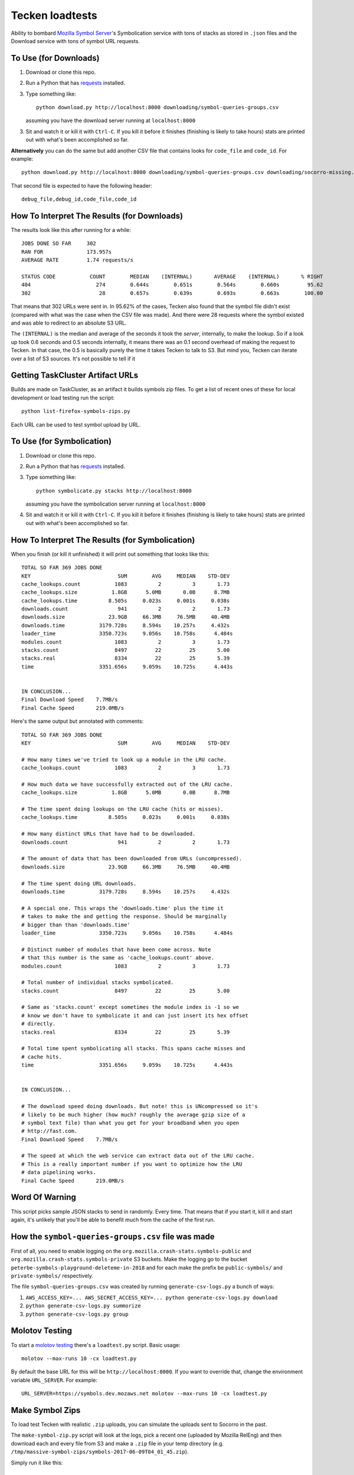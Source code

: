 Tecken loadtests
================

Ability to bombard `Mozilla Symbol Server <https://github.com/mozilla-services/tecken>`__'s
Symbolication service with tons of stacks as stored in ``.json`` files and the
Download service with tons of symbol URL requests.

To Use (for Downloads)
----------------------

1. Download or clone this repo.

2. Run a Python that has
   `requests <http://requests.readthedocs.io/en/master/>`__
   installed.

3. Type something like::

       python download.py http://localhost:8000 downloading/symbol-queries-groups.csv

   assuming you have the download server running at ``localhost:8000``

3. Sit and watch it or kill it with ``Ctrl-C``. If you kill it before it
   finishes (finishing is likely to take hours) stats are printed out
   with what's been accomplished so far.

**Alternatively** you can do the same but add another CSV file that
contains looks for ``code_file`` and ``code_id``. For example:

::

   python download.py http://localhost:8000 downloading/symbol-queries-groups.csv downloading/socorro-missing.csv

That second file is expected to have the following header:

::

   debug_file,debug_id,code_file,code_id


How To Interpret The Results (for Downloads)
--------------------------------------------

The results look like this after running for a while:

::

   JOBS DONE SO FAR     302
   RAN FOR              173.957s
   AVERAGE RATE         1.74 requests/s

   STATUS CODE           COUNT        MEDIAN    (INTERNAL)       AVERAGE    (INTERNAL)       % RIGHT
   404                     274        0.644s        0.651s        0.564s        0.660s         95.62
   302                      28        0.657s        0.639s        0.693s        0.663s        100.00

That means that 302 URLs were sent in. In 95.62% of the cases, Tecken
also found that the symbol file didn't exist (compared with what was the
case when the CSV file was made). And there were 28 requests where the
symbol existed and was able to redirect to an absolute S3 URL.

The ``(INTERNAL)`` is the median and average of the seconds it took the
*server*, internally, to make the lookup. So if a look up took 0.6
seconds and 0.5 seconds internally, it means there was an 0.1 second
overhead of making the request to Tecken. In that case, the 0.5 is
basically purely the time it takes Tecken to talk to S3. But mind you,
Tecken can iterate over a list of S3 sources. It's not possible to tell
if it

Getting TaskCluster Artifact URLs
---------------------------------

Builds are made on TaskCluster, as an artifact it builds symbols zip
files. To get a list of recent ones of these for local development or
load testing run the script:

::

   python list-firefox-symbols-zips.py

Each URL can be used to test symbol upload by URL.

To Use (for Symbolication)
--------------------------

1. Download or clone this repo.

2. Run a Python that has
   `requests <http://requests.readthedocs.io/en/master/>`__
   installed.

3. Type something like::
   
       python symbolicate.py stacks http://localhost:8000

   assuming you have the symbolication server running at ``localhost:8000``

4. Sit and watch it or kill it with ``Ctrl-C``. If you kill it before it
   finishes (finishing is likely to take hours) stats are printed out
   with what's been accomplished so far.

How To Interpret The Results (for Symbolication)
------------------------------------------------

When you finish (or kill it unfinished) it will print out something that
looks like this:

::

   TOTAL SO FAR 369 JOBS DONE
   KEY                            SUM        AVG     MEDIAN    STD-DEV
   cache_lookups.count           1083          2          3       1.73
   cache_lookups.size           1.8GB      5.0MB       0.0B      8.7MB
   cache_lookups.time          8.505s     0.023s     0.001s     0.038s
   downloads.count                941          2          2       1.73
   downloads.size              23.9GB     66.3MB     76.5MB     40.4MB
   downloads.time           3179.728s     8.594s    10.257s     4.432s
   loader_time              3350.723s     9.056s    10.758s      4.484s
   modules.count                 1083          2          3       1.73
   stacks.count                  8497         22         25       5.00
   stacks.real                   8334         22         25       5.39
   time                     3351.656s     9.059s    10.725s      4.443s


   IN CONCLUSION...
   Final Download Speed    7.7MB/s
   Final Cache Speed       219.0MB/s

Here's the same output but annotated with comments:

::

   TOTAL SO FAR 369 JOBS DONE
   KEY                            SUM        AVG     MEDIAN    STD-DEV

   # How many times we've tried to look up a module in the LRU cache.
   cache_lookups.count           1083          2          3       1.73

   # How much data we have successfully extracted out of the LRU cache.
   cache_lookups.size           1.8GB      5.0MB       0.0B      8.7MB

   # The time spent doing lookups on the LRU cache (hits or misses).
   cache_lookups.time          8.505s     0.023s     0.001s     0.038s

   # How many distinct URLs that have had to be downloaded.
   downloads.count                941          2          2       1.73

   # The amount of data that has been downloaded from URLs (uncompressed).
   downloads.size              23.9GB     66.3MB     76.5MB     40.4MB

   # The time spent doing URL downloads.
   downloads.time           3179.728s     8.594s    10.257s     4.432s

   # A special one. This wraps the 'downloads.time' plus the time it
   # takes to make the and getting the response. Should be marginally
   # bigger than than 'downloads.time'
   loader_time              3350.723s     9.056s    10.758s      4.484s

   # Distinct number of modules that have been come across. Note
   # that this number is the same as 'cache_lookups.count' above.
   modules.count                 1083          2          3       1.73

   # Total number of individual stacks symbolicated.
   stacks.count                  8497         22         25       5.00

   # Same as 'stacks.count' except sometimes the module index is -1 so we
   # know we don't have to symbolicate it and can just insert its hex offset
   # directly.
   stacks.real                   8334         22         25       5.39

   # Total time spent symbolicating all stacks. This spans cache misses and
   # cache hits.
   time                     3351.656s     9.059s    10.725s      4.443s


   IN CONCLUSION...

   # The download speed doing downloads. But note! this is UNcompressed so it's
   # likely to be much higher (how much? roughly the average gzip size of a
   # symbol text file) than what you get for your broadband when you open
   # http://fast.com.
   Final Download Speed    7.7MB/s

   # The speed at which the web service can extract data out of the LRU cache.
   # This is a really important number if you want to optimize how the LRU
   # data pipelining works.
   Final Cache Speed       219.0MB/s

Word Of Warning
---------------

This script picks sample JSON stacks to send in randomly. Every time.
That means that if you start it, kill it and start again, it's unlikely
that you'll be able to benefit much from the cache of the first run.

How the ``symbol-queries-groups.csv`` file was made
---------------------------------------------------

First of all, you need to enable logging on the
``org.mozilla.crash-stats.symbols-public`` and
``org.mozilla.crash-stats.symbols-private`` S3 buckets. Make the logging
go to the bucket ``peterbe-symbols-playground-deleteme-in-2018`` and for
each make the prefix be ``public-symbols/`` and ``private-symbols/``
respectively.

The file ``symbol-queries-groups.csv`` was created by running
``generate-csv-logs.py`` a bunch of ways:

#. ``AWS_ACCESS_KEY=... AWS_SECRET_ACCESS_KEY=... python generate-csv-logs.py download``

#. ``python generate-csv-logs.py summorize``

#. ``python generate-csv-logs.py group``

Molotov Testing
---------------

To start a `molotov testing <https://molotov.readthedocs.io/>`__ there's
a ``loadtest.py`` script. Basic usage:

::

   molotov --max-runs 10 -cx loadtest.py

By default the base URL for this will be ``http://localhost:8000``. If
you want to override that, change the environment variable
``URL_SERVER``. For example:

::

   URL_SERVER=https://symbols.dev.mozaws.net molotov --max-runs 10 -cx loadtest.py

Make Symbol Zips
----------------

To load test Tecken with realistic ``.zip`` uploads, you can simulate
the uploads sent to Socorro in the past.

The ``make-symbol-zip.py`` script will look at the logs, pick a recent
one (uploaded by Mozilla RelEng) and then download each and every file
from S3 and make a ``.zip`` file in your temp directory (e.g.
``/tmp/massive-symbol-zips/symbols-2017-06-09T04_01_45.zip``).

Simply run it like this::

::

   python make-symbol-zip.py

In the stdout, it should say where it was saved.

Now you can use that to upload. For example:

::

   curl -X POST -H "Auth-Token: YYYYYYY" --form myfile.zip=@/tmp/massive-symbol-zips/symbols-2017-06-09T04_01_45.zip http://localhost:8000/upload/

Test Symbol Upload
------------------

First you have to make a bunch of ``.zip`` files. See the section above
on "Make Symbol Zips". That script uses the same default save directory
as ``upload-symbol-zips.py``. This script picks random ``.zip`` files
from that directory where they're temporarily saved. This script will
actually go ahead and make the upload.

First try:

::

   python upload-symbol-zips.py --help

By default, it will upload 1 random ``.zip`` file to
``http://localhost:8000/upload``. All the uploads are synchronous.

This does require an ``Auth-Token`` (aka. "API token") in the
environment called ``AUTH_TOKEN``. Either export it or use like this:

::

   AUTH_TOKEN=7e353c4f34644ef6ba1cfb02b3c3662d python upload-symbol-zips.py

If you do the testing using ``localhost:8000`` but actually depend on
uploading the to an S3 bucket that is on the Internet, the uploads can
become really slow. Especially on a home broad band. To limit it to
``.zip`` files that aren't too large you can add ``--max-size`` option.
E.g.

::

   python upload-symbol-zips.py --max-size 100m

That will pick (randomly) only from ``.zip`` files that are 100Mb or
less.

Generating ``symbols-uploaded/YYYY-MM-DD.json.gz``
--------------------------------------------------

Get an API token from
`Crash-stats <https://crash-stats.mozilla.com/api/tokens/>`__ with the
``View all Symbol Uploads`` permission. Then run:

::

   AUTH_TOKEN=bdf6effac894491a8ebd0d1b15f3ab5a python generate-symbols-uploaded.py

Analyzing Symbol Uploads
------------------------

There's a script called ``analyze-symbol-uploads-times.py`` which gives
insight into symbol upload times. Use it to analyze how concurrent
uploads work/optimize. You need an auth token with the "View All Symbols
Uploads" permission. Then run:

::

   AUTH_TOKEN=66...92e python analyze-symbol-uploads-times.py --domain=symbols.stage.mozaws.net --limit=10

Uploading by Download URL from TaskCluster
------------------------------------------

If you run ``python list-firefox-symbols-zips.py 3`` it will find 3
recent symbols builds URLs on TaskCluster. You can actually pipe them
into the the ``upload-symbol-zips.py`` script. For example, this is how
you do it for stage:

::

   export AUTH_TOKEN=xxxxxxxStageAPITokenxxxxxxxxx
   python list-firefox-symbols-zips.py 1 | python upload-symbol-zips.py https://symbols.stage.mozaws.net --download-urls-from-stdin --max-size=2gb
